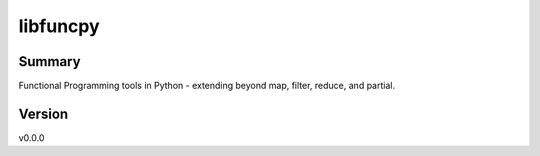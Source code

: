 =========
libfuncpy
=========

.. image:: https://github.com/joaomcteixeira/libfuncpy/workflows/tests/badge.svg?branch=main
    :target: https://github.com/joaomcteixeira/libfuncpy/actions?workflow=tests
    :alt: Test Status

.. image:: https://github.com/joaomcteixeira/libfuncpy/workflows/build/badge.svg?branch=main
    :target: https://github.com/joaomcteixeira/libfuncpy/actions?workflow=build
    :alt: Package Build

.. image:: https://codecov.io/gh/joaomcteixeira/libfuncpy/branch/main/graph/badge.svg?token=AOJFM3HPJF
    :target: https://codecov.io/gh/joaomcteixeira/libfuncpy
    :alt: Codecov

.. image:: https://api.codeclimate.com/v1/badges/262a24f8c06d6f27ebd6/maintainability
    :target: https://codeclimate.com/github/joaomcteixeira/libfuncpy/maintainability
    :alt: Maintainability

.. image:: https://readthedocs.org/projects/libfuncpy/badge/?version=latest
    :target: https://libfuncpy.readthedocs.io/en/latest/?badge=latest
    :alt: Documentation Status

Summary
=======

Functional Programming tools in Python - extending beyond map, filter,
reduce, and partial.

Version
=======

v0.0.0

.. _discussion: https://github.com/joaomcteixeira/libfuncpy/discussions
.. _documentation: https://libfuncpy.readthedocs.io/
